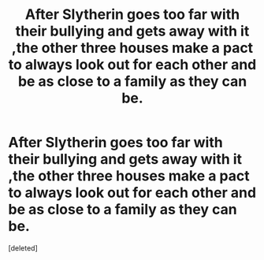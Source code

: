 #+TITLE: After Slytherin goes too far with their bullying and gets away with it ,the other three houses make a pact to always look out for each other and be as close to a family as they can be.

* After Slytherin goes too far with their bullying and gets away with it ,the other three houses make a pact to always look out for each other and be as close to a family as they can be.
:PROPERTIES:
:Score: 1
:DateUnix: 1557046731.0
:DateShort: 2019-May-05
:FlairText: Prompt
:END:
[deleted]

